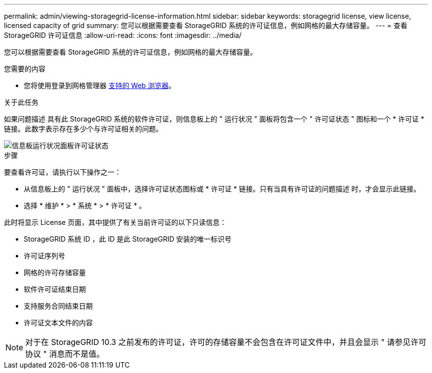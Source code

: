 ---
permalink: admin/viewing-storagegrid-license-information.html 
sidebar: sidebar 
keywords: storagegrid license, view license, licensed capacity of grid 
summary: 您可以根据需要查看 StorageGRID 系统的许可证信息，例如网格的最大存储容量。 
---
= 查看 StorageGRID 许可证信息
:allow-uri-read: 
:icons: font
:imagesdir: ../media/


[role="lead"]
您可以根据需要查看 StorageGRID 系统的许可证信息，例如网格的最大存储容量。

.您需要的内容
* 您将使用登录到网格管理器 xref:../admin/web-browser-requirements.adoc[支持的 Web 浏览器]。


.关于此任务
如果问题描述 具有此 StorageGRID 系统的软件许可证，则信息板上的 " 运行状况 " 面板将包含一个 " 许可证状态 " 图标和一个 * 许可证 * 链接。此数字表示存在多少个与许可证相关的问题。

image::../media/dashboard_health_panel_license_status.png[信息板运行状况面板许可证状态]

.步骤
要查看许可证，请执行以下操作之一：

* 从信息板上的 " 运行状况 " 面板中，选择许可证状态图标或 * 许可证 * 链接。只有当具有许可证的问题描述 时，才会显示此链接。
* 选择 * 维护 * > * 系统 * > * 许可证 * 。


此时将显示 License 页面，其中提供了有关当前许可证的以下只读信息：

* StorageGRID 系统 ID ，此 ID 是此 StorageGRID 安装的唯一标识号
* 许可证序列号
* 网格的许可存储容量
* 软件许可证结束日期
* 支持服务合同结束日期
* 许可证文本文件的内容



NOTE: 对于在 StorageGRID 10.3 之前发布的许可证，许可的存储容量不会包含在许可证文件中，并且会显示 " 请参见许可协议 " 消息而不是值。
